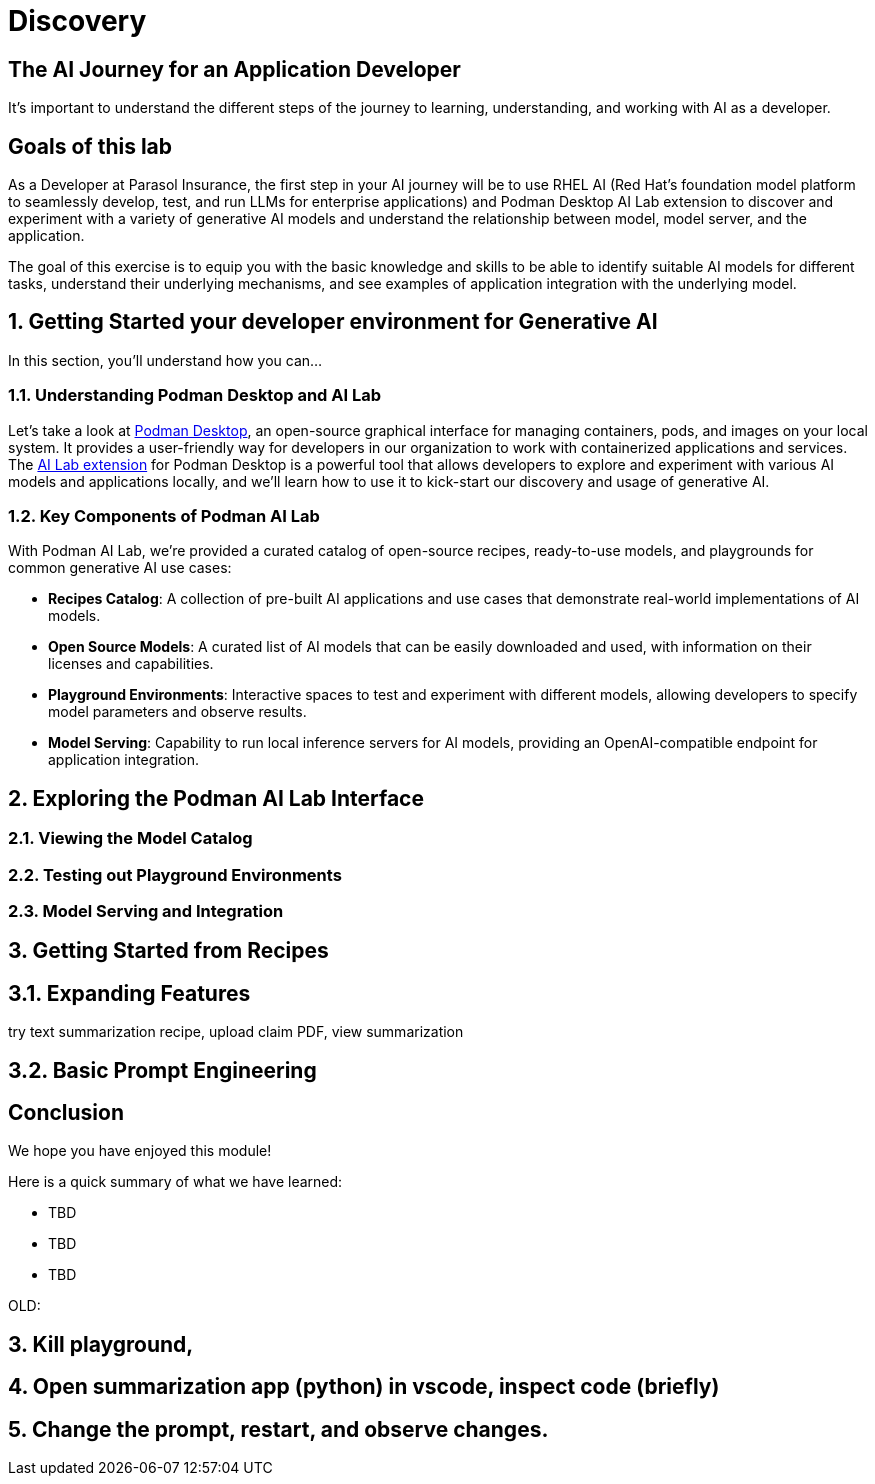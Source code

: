 = Discovery
:imagesdir: ../assets/images

++++
<!-- Google tag (gtag.js) -->
<script async src="https://www.googletagmanager.com/gtag/js?id=G-3HTRSDJ3M4"></script>
<script>
  window.dataLayer = window.dataLayer || [];
  function gtag(){dataLayer.push(arguments);}
  gtag('js', new Date());

  gtag('config', 'G-3HTRSDJ3M4');
</script>
++++

== The AI Journey for an Application Developer



It's important to understand the different steps of the journey to learning, understanding, and working with AI as a developer. 

== Goals of this lab

As a Developer at Parasol Insurance, the first step in your AI journey will be to use RHEL AI (Red Hat's foundation model platform to seamlessly develop, test, and run LLMs for enterprise applications) and Podman Desktop AI Lab extension to discover and experiment with a variety of generative AI models and understand the relationship between model, model server, and the application.

The goal of this exercise is to equip you with the basic knowledge and skills to be able to identify suitable AI models for different tasks, understand their underlying mechanisms, and see examples of application integration with the underlying model.

// == 1. Run Podman Desktop

// Introduction to generative AI and discover and experiment with gen AI models and AI applications on the local desktop, in an inner loop development environment.

// image::discovery/redhat-openshift-ai.png[]


== 1. Getting Started your developer environment for Generative AI

In this section, you'll understand how you can...

=== 1.1. Understanding Podman Desktop and AI Lab

Let's take a look at https://podman-desktop.io[Podman Desktop], an open-source graphical interface for managing containers, pods, and images on your local system. It provides a user-friendly way for developers in our organization to work with containerized applications and services. The https://podman-desktop.io/extensions/ai-lab[AI Lab extension] for Podman Desktop is a powerful tool that allows developers to explore and experiment with various AI models and applications locally, and we'll learn how to use it to kick-start our discovery and usage of generative AI.

=== 1.2. Key Components of Podman AI Lab

With Podman AI Lab, we're provided a curated catalog of open-source recipes, ready-to-use models, and playgrounds for common generative AI use cases:

* *Recipes Catalog*: A collection of pre-built AI applications and use cases that demonstrate real-world implementations of AI models.
* *Open Source Models*: A curated list of AI models that can be easily downloaded and used, with information on their licenses and capabilities.
* *Playground Environments*: Interactive spaces to test and experiment with different models, allowing developers to specify model parameters and observe results.
* *Model Serving*: Capability to run local inference servers for AI models, providing an OpenAI-compatible endpoint for application integration.

== 2. Exploring the Podman AI Lab Interface

=== 2.1. Viewing the Model Catalog

=== 2.2. Testing out Playground Environments

=== 2.3. Model Serving and Integration

== 3. Getting Started from Recipes

== 3.1. Expanding Features

try text summarization recipe, upload claim PDF, view summarization

== 3.2. Basic Prompt Engineering

== Conclusion

We hope you have enjoyed this module!

Here is a quick summary of what we have learned:

- TBD
- TBD
- TBD

OLD:

== 3. Kill playground, 

== 4. Open summarization app (python) in vscode, inspect code (briefly)

== 5. Change the prompt, restart, and observe changes.